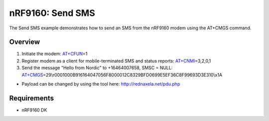 .. _send_sms_sample:

nRF9160: Send SMS
##################

The Send SMS example demonstrates how to send an SMS from the nRF9160 modem using the AT+CMGS command.

Overview
********
1) Initiate the modem: `AT+CFUN`_\=1

2) Register modem as a client for mobile-terminated SMS and status reports: `AT+CNMI`_\=3,2,0,1

3) Send the message "Hello from Nordic" to +16464007658, SMSC = NULL: `AT+CMGS`_\=29\\r0001000B916164047056F8000012C8329BFD0699E5EF36C8F99693D3E310\\x1A

- Payload can be changed by using the tool here: http://rednaxela.net/pdu.php

.. _AT+CFUN: https://infocenter.nordicsemi.com/topic/ref_at_commands/REF/at_commands/mob_termination_ctrl_status/cfun_set.html
.. _AT+CNMI: https://infocenter.nordicsemi.com/topic/ref_at_commands/REF/at_commands/text_mode/cnmi_set.html
.. _AT+CMGS: https://infocenter.nordicsemi.com/topic/ref_at_commands/REF/at_commands/text_mode/cmgs_set.html

Requirements
************

* nRF9160 DK
